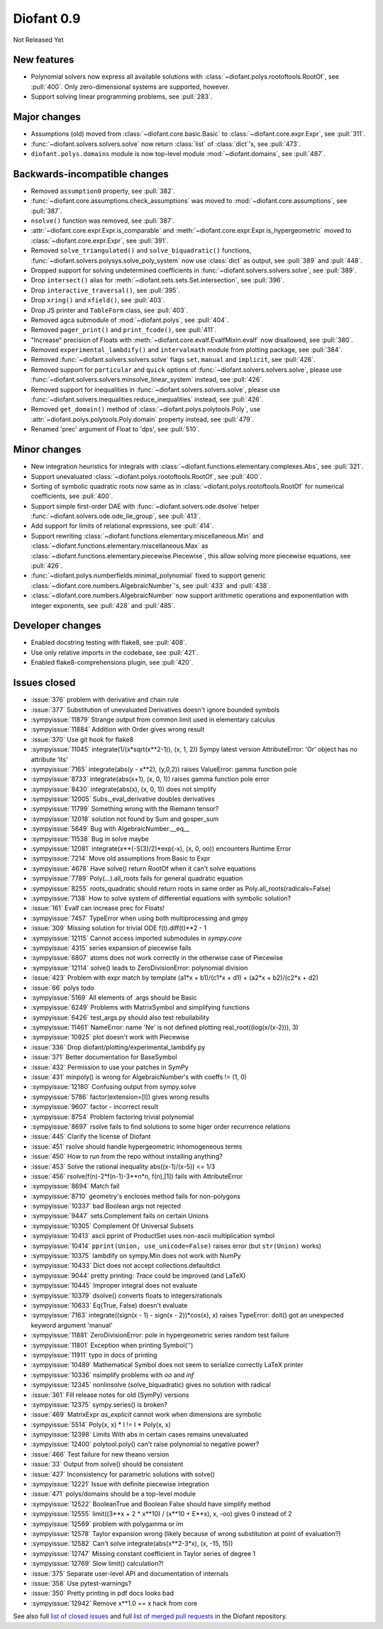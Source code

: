 ===========
Diofant 0.9
===========

Not Released Yet

New features
============

* Polynomial solvers now express all available solutions with :class:`~diofant.polys.rootoftools.RootOf`, see :pull:`400`.  Only zero-dimensional systems are supported, however.
* Support solving linear programming problems, see :pull:`283`.

Major changes
=============

* Assumptions (old) moved from :class:`~diofant.core.basic.Basic` to :class:`~diofant.core.expr.Expr`, see :pull:`311`.
* :func:`~diofant.solvers.solvers.solve` now return :class:`list` of :class:`dict`'s, see :pull:`473`.
* ``diofant.polys.domains`` module is now top-level module :mod:`~diofant.domains`, see :pull:`487`.

Backwards-incompatible changes
==============================

* Removed ``assumption0`` property, see :pull:`382`.
* :func:`~diofant.core.assumptions.check_assumptions` was moved to :mod:`~diofant.core.assumptions`, see :pull:`387`.
* ``nsolve()`` function was removed, see :pull:`387`.
* :attr:`~diofant.core.expr.Expr.is_comparable` and :meth:`~diofant.core.expr.Expr.is_hypergeometric` moved to :class:`~diofant.core.expr.Expr`, see :pull:`391`.
* Removed ``solve_triangulated()`` and ``solve_biquadratic()`` functions, :func:`~diofant.solvers.polysys.solve_poly_system` now use :class:`dict` as output, see :pull:`389` and :pull:`448`.
* Dropped support for solving undetermined coefficients in :func:`~diofant.solvers.solvers.solve`, see :pull:`389`.
* Drop ``intersect()`` alias for :meth:`~diofant.sets.sets.Set.intersection`, see :pull:`396`.
* Drop ``interactive_traversal()``, see :pull:`395`.
* Drop ``xring()`` and ``xfield()``, see :pull:`403`.
* Drop JS printer and ``TableForm`` class, see :pull:`403`.
* Removed agca submodule of :mod:`~diofant.polys`, see :pull:`404`.
* Removed ``pager_print()`` and ``print_fcode()``, see :pull:`411`.
* "Increase" precision of Floats with :meth:`~diofant.core.evalf.EvalfMixin.evalf` now disallowed, see :pull:`380`.
* Removed ``experimental_lambdify()`` and ``intervalmath`` module from plotting package, see :pull:`384`.
* Removed :func:`~diofant.solvers.solvers.solve` flags ``set``, ``manual`` and ``implicit``, see :pull:`426`.
* Removed support for ``particular`` and ``quick`` options of :func:`~diofant.solvers.solvers.solve`, please use :func:`~diofant.solvers.solvers.minsolve_linear_system` instead, see :pull:`426`.
* Removed support for inequalities in :func:`~diofant.solvers.solvers.solve`, please use :func:`~diofant.solvers.inequalities.reduce_inequalities` instead, see :pull:`426`.
* Removed ``get_domain()`` method of :class:`~diofant.polys.polytools.Poly`, use :attr:`~diofant.polys.polytools.Poly.domain` property instead, see :pull:`479`.
* Renamed 'prec' argument of Float to 'dps', see :pull:`510`.

Minor changes
=============

* New integration heuristics for integrals with :class:`~diofant.functions.elementary.complexes.Abs`, see :pull:`321`.
* Support unevaluated :class:`~diofant.polys.rootoftools.RootOf`, see :pull:`400`.
* Sorting of symbolic quadratic roots now same as in :class:`~diofant.polys.rootoftools.RootOf` for numerical coefficients, see :pull:`400`.
* Support simple first-order DAE with :func:`~diofant.solvers.ode.dsolve` helper :func:`~diofant.solvers.ode.ode_lie_group`, see :pull:`413`.
* Add support for limits of relational expressions, see :pull:`414`.
* Support rewriting :class:`~diofant.functions.elementary.miscellaneous.Min` and :class:`~diofant.functions.elementary.miscellaneous.Max` as :class:`~diofant.functions.elementary.piecewise.Piecewise`, this allow solving more piecewise equations, see :pull:`426`.
* :func:`~diofant.polys.numberfields.minimal_polynomial` fixed to support generic :class:`~diofant.core.numbers.AlgebraicNumber`'s, see :pull:`433` and :pull:`438`.
* :class:`~diofant.core.numbers.AlgebraicNumber` now support arithmetic operations and exponentiation with integer exponents, see :pull:`428` and :pull:`485`.

Developer changes
=================

* Enabled docstring testing with flake8, see :pull:`408`.
* Use only relative imports in the codebase, see :pull:`421`.
* Enabled flake8-comprehensions plugin, see :pull:`420`.

Issues closed
=============

* :issue:`376` problem with derivative and chain rule
* :issue:`377` Substitution of unevaluated Derivatives doesn't ignore bounded symbols
* :sympyissue:`11879` Strange output from common limit used in elementary calculus
* :sympyissue:`11884` Addition with Order gives wrong result
* :issue:`370` Use git hook for flake8
* :sympyissue:`11045` integrate(1/(x*sqrt(x**2-1)), (x, 1, 2)) Sympy latest version AttributeError: 'Or' object has no attribute 'lts'
* :sympyissue:`7165` integrate(abs(y - x**2), (y,0,2)) raises ValueError: gamma function pole
* :sympyissue:`8733` integrate(abs(x+1), (x, 0, 1)) raises gamma function pole error
* :sympyissue:`8430` integrate(abs(x), (x, 0, 1)) does not simplify
* :sympyissue:`12005` Subs._eval_derivative doubles derivatives
* :sympyissue:`11799` Something wrong with the Riemann tensor?
* :sympyissue:`12018` solution not found by Sum and gosper_sum
* :sympyissue:`5649` Bug with AlgebraicNumber.__eq__
* :sympyissue:`11538` Bug in solve maybe
* :sympyissue:`12081` integrate(x**(-S(3)/2)*exp(-x), (x, 0, oo)) encounters Runtime Error
* :sympyissue:`7214` Move old assumptions from Basic to Expr
* :sympyissue:`4678` Have solve() return RootOf when it can't solve equations
* :sympyissue:`7789` Poly(...).all_roots fails for general quadratic equation
* :sympyissue:`8255` roots_quadratic should return roots in same order as Poly.all_roots(radicals=False)
* :sympyissue:`7138` How to solve system of differential equations with symbolic solution?
* :issue:`161` Evalf can increase prec for Floats!
* :sympyissue:`7457` TypeError when using both multiprocessing and gmpy
* :issue:`309` Missing solution for trivial ODE f(t).diff(t)**2 - 1
* :sympyissue:`12115` Cannot access imported submodules in `sympy.core`
* :sympyissue:`4315` series expansion of piecewise fails
* :sympyissue:`6807` atoms does not work correctly in the otherwise case of Piecewise
* :sympyissue:`12114` solve() leads to ZeroDivisionError: polynomial division
* :issue:`423` Problem with expr match by template (a1*x + b1)/(c1*x + d1) + (a2*x + b2)/(c2*x + d2)
* :issue:`66` polys todo
* :sympyissue:`5169` All elements of .args should be Basic
* :sympyissue:`6249` Problems with MatrixSymbol and simplifying functions
* :sympyissue:`6426` test_args.py should also test rebuilability
* :sympyissue:`11461` NameError: name 'Ne' is not defined plotting real_root((log(x/(x-2))), 3)
* :sympyissue:`10925` plot doesn't work with Piecewise
* :issue:`336` Drop diofant/plotting/experimental_lambdify.py
* :issue:`371` Better documentation for BaseSymbol
* :issue:`432` Permission to use your patches in SymPy
* :issue:`431` minpoly() is wrong for AlgebraicNumber's with coeffs != (1, 0)
* :sympyissue:`12180` Confusing output from sympy.solve
* :sympyissue:`5786` factor(extension=[I]) gives wrong results
* :sympyissue:`9607` factor - incorrect result
* :sympyissue:`8754` Problem factoring trivial polynomial
* :sympyissue:`8697` rsolve fails to find solutions to some higer order recurrence relations
* :issue:`445` Clarify the license of Diofant
* :issue:`451` rsolve should handle hypergeometric inhomogeneous terms
* :issue:`450` How to run from the repo without installing anything?
* :issue:`453` Solve the rational inequality abs((x-1)/(x-5)) <= 1/3
* :issue:`456` rsolve(f(n)-2*f(n-1)-3**n*n, f(n),[1]) fails with AttributeError
* :sympyissue:`8694` Match fail
* :sympyissue:`8710` geometry's encloses method fails for non-polygons
* :sympyissue:`10337` bad Boolean args not rejected
* :sympyissue:`9447` sets.Complement fails on certain Unions
* :sympyissue:`10305` Complement Of Universal Subsets
* :sympyissue:`10413` ascii pprint of ProductSet uses non-ascii multiplication symbol
* :sympyissue:`10414` ``pprint(Union, use_unicode=False)`` raises error (but ``str(Union)`` works)
* :sympyissue:`10375` lambdify on sympy.Min does not work with NumPy
* :sympyissue:`10433`  Dict does not accept collections.defaultdict
* :sympyissue:`9044` pretty printing: `Trace` could be improved (and LaTeX)
* :sympyissue:`10445` Improper integral does not evaluate
* :sympyissue:`10379` dsolve() converts floats to integers/rationals
* :sympyissue:`10633` Eq(True, False) doesn't evaluate
* :sympyissue:`7163` integrate((sign(x - 1) - sign(x - 2))*cos(x), x) raises TypeError: doit() got an unexpected keyword argument 'manual'
* :sympyissue:`11881` ZeroDivisionError: pole in hypergeometric series random test failure
* :sympyissue:`11801` Exception when printing Symbol('')
* :sympyissue:`11911` typo in docs of printing
* :sympyissue:`10489` Mathematical Symbol does not seem to serialize correctly LaTeX printer
* :sympyissue:`10336` nsimplify problems with `oo` and `inf`
* :sympyissue:`12345` nonlinsolve (solve_biquadratic) gives no solution with radical
* :issue:`361` Fill release notes for old (SymPy) versions
* :sympyissue:`12375` sympy.series() is broken?
* :issue:`469` MatrixExpr `as_explicit` cannot work when dimensions are symbolic
* :sympyissue:`5514` Poly(x, x) * I != I * Poly(x, x)
* :sympyissue:`12398` Limits With abs in certain cases remains unevaluated
* :sympyissue:`12400` polytool.poly() can't raise polynomial to negative power?
* :issue:`466` Test failure for new theano version
* :issue:`33` Output from solve() should be consistent
* :issue:`427` Inconsistency for parametric solutions with solve()
* :sympyissue:`12221` Issue with definite piecewise integration
* :issue:`471` polys/domains should be a top-level module
* :sympyissue:`12522` BooleanTrue and Boolean False should have simplify method
* :sympyissue:`12555` limit((3**x + 2 * x**10) / (x**10 + E**x), x, -oo) gives 0 instead of 2
* :sympyissue:`12569` problem with polygamma or im
* :sympyissue:`12578` Taylor expansion wrong (likely because of wrong substitution at point of evaluation?)
* :sympyissue:`12582` Can't solve integrate(abs(x**2-3*x), (x, -15, 15))
* :sympyissue:`12747` Missing constant coefficient in Taylor series of degree 1
* :sympyissue:`12769` Slow limit() calculation?!
* :issue:`375` Separate user-level API and documentation of internals
* :issue:`358` Use pytest-warnings?
* :issue:`350` Pretty printing in pdf docs looks bad
* :sympyissue:`12942` Remove x**1.0 == x hack from core

.. last pr: #494

See also full `list of closed issues
<https://github.com/diofant/diofant/issues?q=is%3Aissue+milestone%3A0.9.0+is%3Aclosed>`_
and full `list of merged pull requests
<https://github.com/diofant/diofant/pulls?utf8=%E2%9C%93&q=is%3Apr%20is%3Amerged%20milestone%3A0.9.0>`_
in the Diofant repository.
